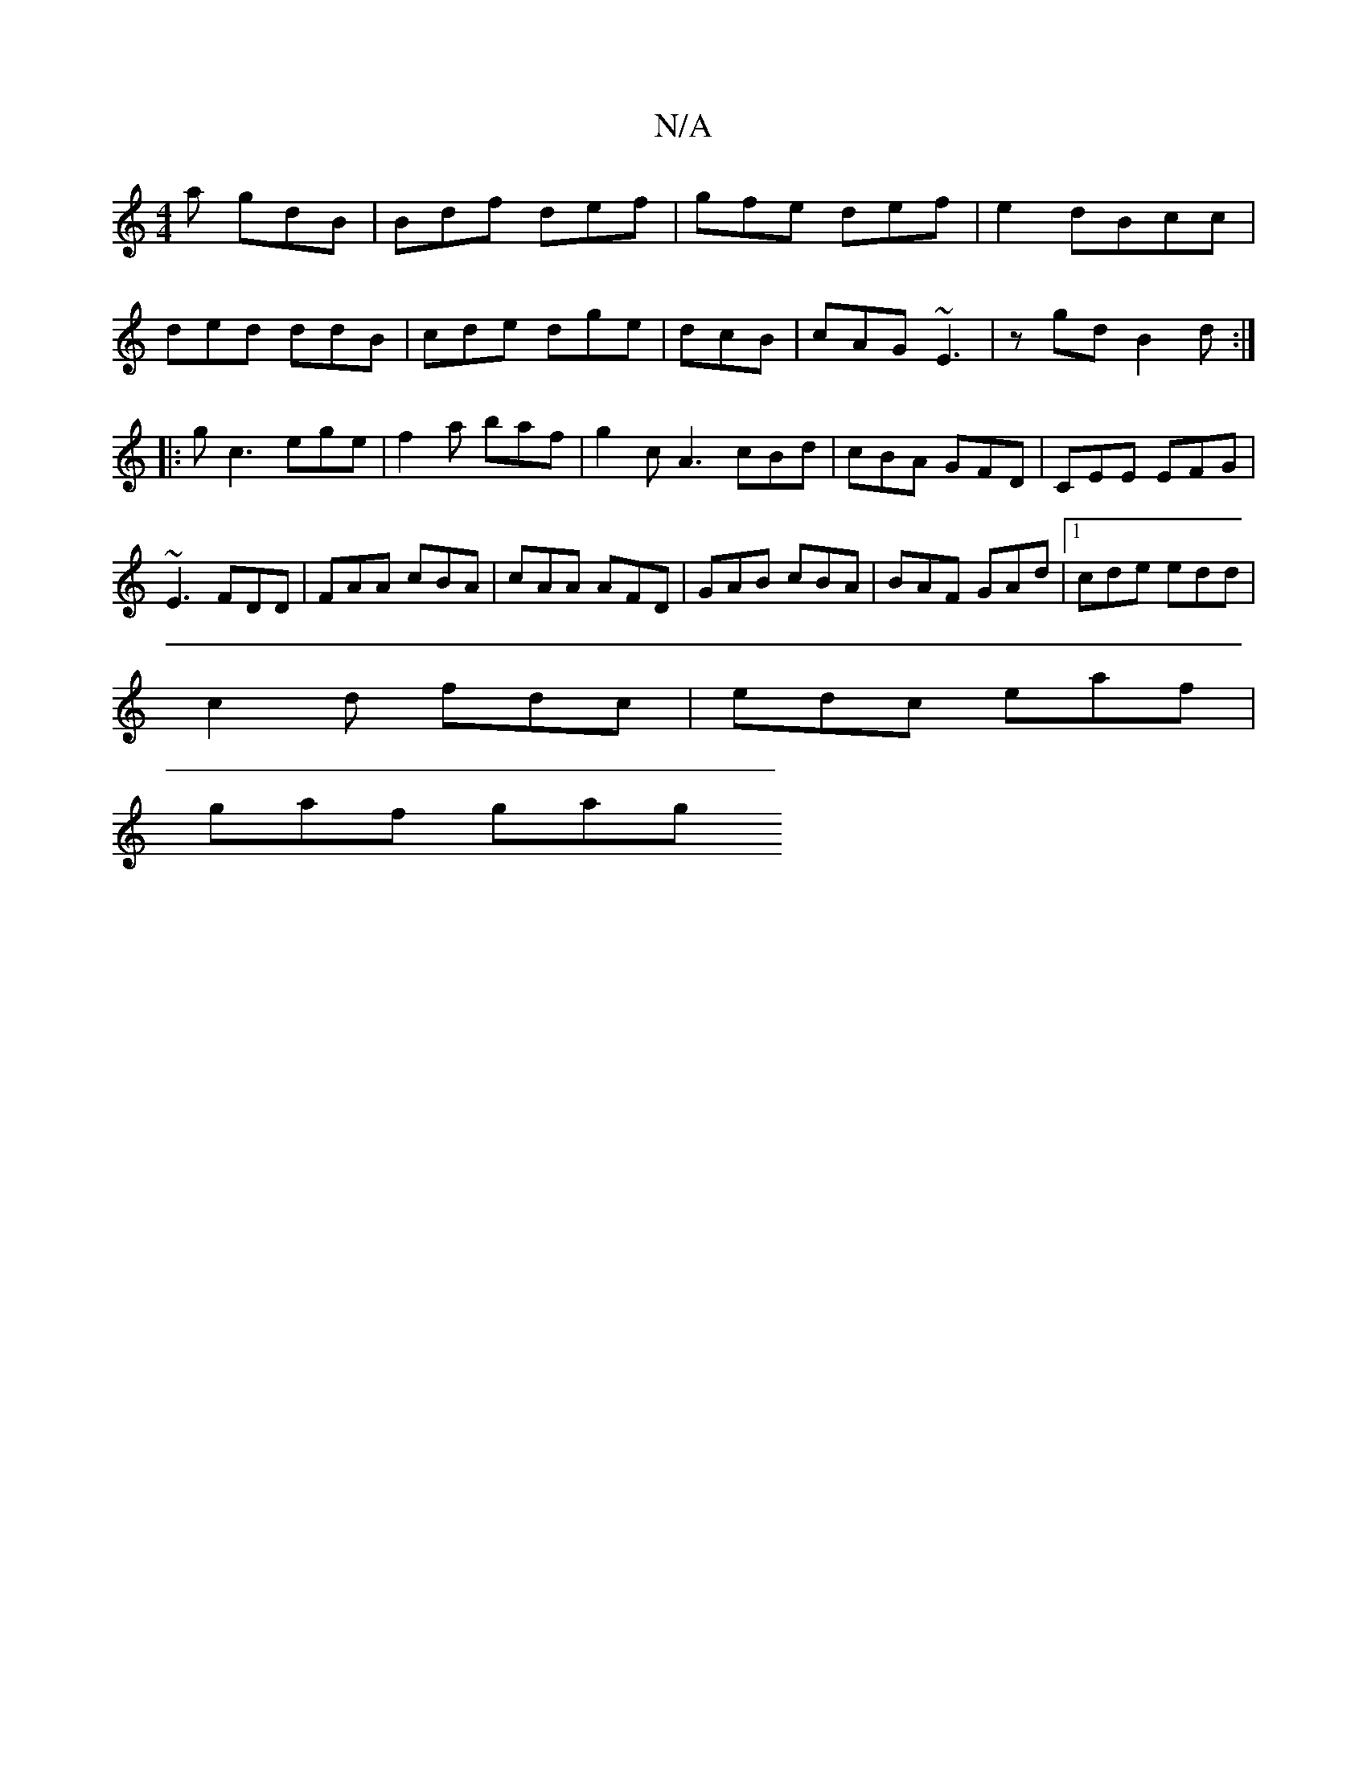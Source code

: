 X:1
T:N/A
M:4/4
R:N/A
K:Cmajor
2a gdB|Bdf def|gfe def|e2 dBcc|
ded ddB|cde dge|dcB|cAG ~E3|zgd B2d:|
|:gc3 ege|f2a baf|g2c A3 cBd|cBA GFD|CEE EFG|
~E3 FDD|FAA cBA|cAA AFD | GAB cBA | BAF GAd |1 cde edd |
c2d fdc |edc eaf |
gaf gag 